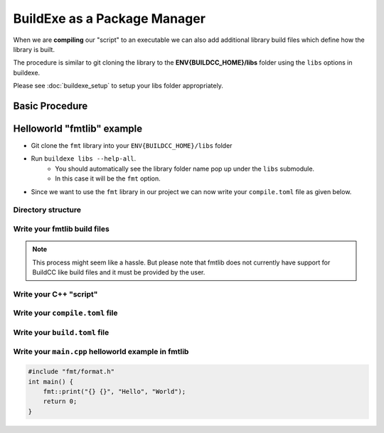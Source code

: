 BuildExe as a Package Manager
=============================

When we are **compiling** our "script" to an executable we can also add additional library build files which define how the library is built.

The procedure is similar to git cloning the library to the **ENV{BUILDCC_HOME}/libs** folder using the ``libs`` options in buildexe.

Please see :doc:`buildexe_setup` to setup your libs folder appropriately.

Basic Procedure
----------------

.. uml::

    usecase "build.user_project.cpp" as build_cpp
    usecase "libs/library/build.library.h" as build_lib_header
    usecase "libs/library/build.library.cpp" as build_lib_source

    usecase "compile.toml" as compile_toml
    usecase "host_toolchain.toml" as host_toolchain_toml
    rectangle "./build.user_project" as build_project_exe
    usecase "build.toml" as build_toml

    rectangle "./buildexe" as buildexe_exe

    artifact "library" as library
    artifact "./hello_world" as hello_world_exe

    build_cpp -right-> buildexe_exe
    build_lib_header -right-> buildexe_exe
    build_lib_source -right-> buildexe_exe

    compile_toml -up-> buildexe_exe
    host_toolchain_toml -up-> buildexe_exe

    buildexe_exe -right-> build_project_exe

    build_toml -up-> build_project_exe
    build_project_exe -right-> hello_world_exe

    library -up-> hello_world_exe

Helloworld "fmtlib" example
----------------------------

* Git clone the ``fmt`` library into your ``ENV{BUILDCC_HOME}/libs`` folder
* Run ``buildexe libs --help-all``.
   * You should automatically see the library folder name pop up under the ``libs`` submodule.
   * In this case it will be the ``fmt`` option.

.. code-block:: shell
    :linenos:
    :emphasize-lines: 8

    script
        Options:
            --configs TEXT ...          Config files for script mode

    libs
        Libraries
        Options:
            --fmt TEXT ...              fmt library

* Since we want to use the ``fmt`` library in our project we can now write your ``compile.toml`` file as given below.

Directory structure
+++++++++++++++++++++

.. uml::
    
    @startmindmap
    * [workspace]
    ** [src]
    *** main.cpp
    ** build.helloworld.cpp
    ** compile.toml
    ** build.toml 
    @endmindmap

Write your fmtlib build files
++++++++++++++++++++++++++++++

.. note:: This process might seem like a hassle. But please note that fmtlib does not currently have support for BuildCC like build files and it must be provided by the user.

.. code-block:: cpp
    :linenos:
    :caption: build.fmt.h

    #pragma once

    #include "buildcc.h"

    using namespace buildcc;
    
    /**
    * @brief User configurable options
    * default_flags: Adds default preprocessor, compile and link flags to the fmt
    * library if true. If false these would need to be provided by the user.
    */
    struct FmtConfig {
        bool default_flags{true};
        // NOTE, Add more options here as required to customize your fmtlib build
    };

    /**
    * @brief Build the libfmt static or dynamic library
    *
    * @param target Initialized specialized library target
    * @param config See FmtConfig above
    */
    void build_fmt_cb(BaseTarget& target, const FmtConfig& config = FmtConfig());

    /**
    * @brief Information for fmt header only library
    *
    * @param target_info Holds the include dirs, headers and preprocessor flag
    * information
    */
    void build_fmt_ho_cb(TargetInfo& target_info);

.. code-block:: cpp
    :linenos:
    :caption: build.fmt.cpp

    #include "build.fmt.h"

    void build_fmt_cb(BaseTarget& target, const FmtConfig& config) {
        target.AddSource("src/os.cc");
        target.AddSource("src/format.cc");
        target.AddIncludeDir("include", false);
        target.GlobHeaders("include/fmt");
    
        // Toolchain specific flags added 
        // if default_flags == true
        if (config.default_flags) {
            switch (target.GetToolchain().GetId()) {
            case ToolchainId::Gcc:
                target.AddCppCompileFlag("-std=c++11");
                break;
            case ToolchainId::MinGW:
                target.AddCppCompileFlag("-std=c++11");
                break;
            case ToolchainId::Msvc:
                target.AddCppCompileFlag("/std:c++11");
                break;
            default:
                break;
            }
        }

        target.Build();
    }

    void build_fmt_ho_cb(TargetInfo& target_info) {
        target_info.AddIncludeDir("include", false);
        target_info.GlobHeaders("include/fmt");
        target_info.AddPreprocessorFlag("-DFMT_HEADER_ONLY=1");
    }


Write your C++ "script"
++++++++++++++++++++++++

Write your ``compile.toml`` file
++++++++++++++++++++++++++++++++

Write your ``build.toml`` file
+++++++++++++++++++++++++++++++

Write your ``main.cpp`` helloworld example in fmtlib
++++++++++++++++++++++++++++++++++++++++++++++++++++

.. code-block:: cpp
    
    #include "fmt/format.h"
    int main() {
        fmt::print("{} {}", "Hello", "World");
        return 0;
    }
